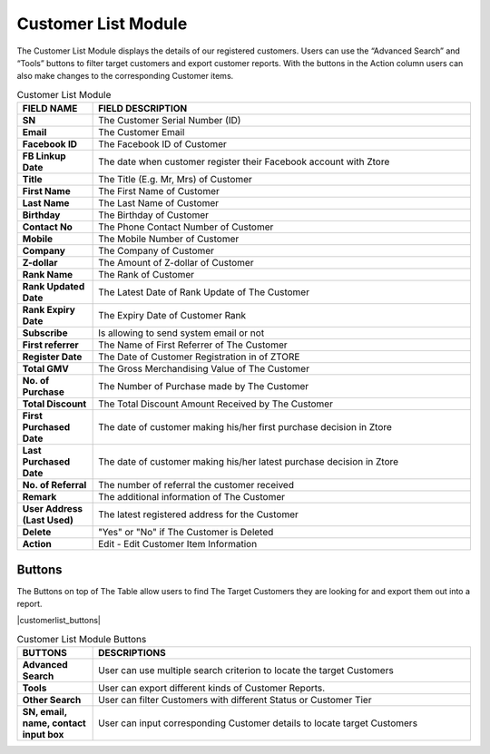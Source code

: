 ************
Customer List Module 
************
The Customer List Module displays the details of our registered customers. Users can use the “Advanced Search” and “Tools” buttons to filter target customers and export customer reports. With the buttons in the Action column users can also make changes to the corresponding Customer items.



|customerlist|



.. list-table:: Customer List Module
    :widths: 10 50
    :header-rows: 1
    :stub-columns: 1

    * - FIELD NAME
      - FIELD DESCRIPTION
    * - SN
      - The Customer Serial Number (ID)
    * - Email
      - The Customer Email
    * - Facebook ID
      - The Facebook ID of Customer
    * - FB Linkup Date
      - The date when customer register their Facebook account with Ztore
    * - Title
      - The Title (E.g. Mr, Mrs) of Customer
    * - First Name
      - The First Name of Customer
    * - Last Name
      - The Last Name of Customer
    * - Birthday
      - The Birthday of Customer
    * - Contact No
      - The Phone Contact Number of Customer
    * - Mobile
      - The Mobile Number of Customer
    * - Company
      - The Company of Customer
    * - Z-dollar
      - The Amount of Z-dollar of Customer
    * - Rank Name
      - The Rank of Customer
    * - Rank Updated Date
      - The Latest Date of Rank Update of The Customer
    * - Rank Expiry Date
      - The Expiry Date of Customer Rank
    * - Subscribe
      - Is allowing to send system email or not
    * - First referrer
      - The Name of First Referrer of The Customer
    * - Register Date
      - The Date of Customer Registration in of ZTORE\
    * - Total GMV
      - The Gross Merchandising Value of The Customer
    * - No. of Purchase
      - The Number of Purchase made by The Customer
    * - Total Discount
      - The Total Discount Amount Received by The Customer
    * - First Purchased Date
      - The date of customer making his/her first purchase decision in Ztore
    * - Last Purchased Date
      - The date of customer making his/her latest purchase decision in Ztore
    * - No. of Referral
      - The number of referral the customer received
    * - Remark
      - The additional information of The Customer
    * - User Address (Last Used)
      - The latest registered address for the Customer
    * - Delete 
      - "Yes" or "No" if The Customer is Deleted
    * - Action
      - Edit - Edit Customer Item Information
      
Buttons
==================
The Buttons on top of The Table allow users to find The Target Customers they are looking for and export them out into a report.

|customerlist_buttons|

.. list-table:: Customer List Module Buttons
    :widths: 10 50
    :header-rows: 1
    :stub-columns: 1

    * - BUTTONS
      - DESCRIPTIONS
    * - Advanced Search
      - User can use multiple search criterion to locate the target Customers
    * - Tools
      - User can export different kinds of Customer Reports.
    * - Other Search
      - User can filter Customers with different Status or Customer Tier
    * - SN, email, name, contact input box
      - User can input corresponding Customer details to locate target Customers


.. |customerlist| image:: customerlist.JPG
